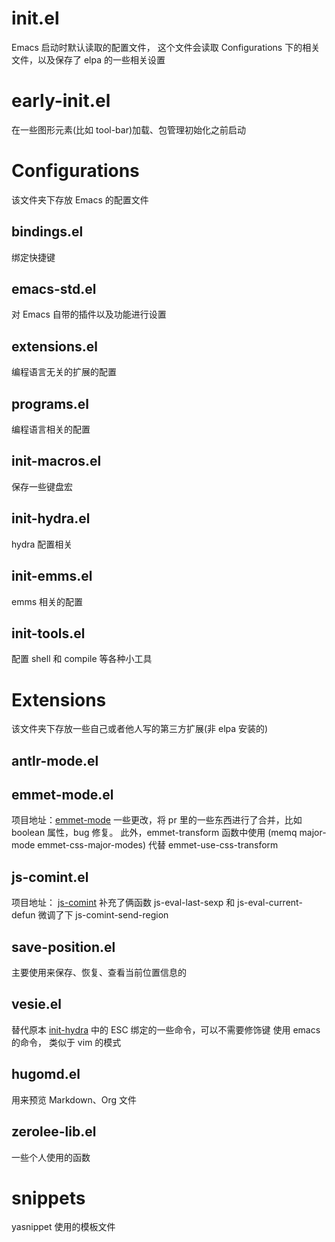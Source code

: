 # -*- vesie-mode: 1; cursor-type: box; -*-
* init.el
  Emacs 启动时默认读取的配置文件，
  这个文件会读取 Configurations 下的相关文件，以及保存了 elpa 的一些相关设置
* early-init.el
  在一些图形元素(比如 tool-bar)加载、包管理初始化之前启动
* Configurations
  该文件夹下存放 Emacs 的配置文件
** bindings.el
   绑定快捷键
** emacs-std.el
   对 Emacs 自带的插件以及功能进行设置
** extensions.el
   编程语言无关的扩展的配置
** programs.el
   编程语言相关的配置
** init-macros.el
   保存一些键盘宏
** init-hydra.el
   hydra 配置相关
** init-emms.el
   emms 相关的配置
** init-tools.el
   配置 shell 和 compile 等各种小工具
* Extensions
  该文件夹下存放一些自己或者他人写的第三方扩展(非 elpa 安装的)
** antlr-mode.el
** emmet-mode.el
   项目地址：[[https://github.com/smihica/emmet-mode][emmet-mode]]
   一些更改，将 pr 里的一些东西进行了合并，比如 boolean 属性，bug 修复。
   此外，emmet-transform 函数中使用 (memq major-mode emmet-css-major-modes) 代替 emmet-use-css-transform
** js-comint.el
   项目地址： [[https://github.com/redguardtoo/js-comint][js-comint]]
   补充了俩函数 js-eval-last-sexp 和 js-eval-current-defun
   微调了下 js-comint-send-region
** save-position.el
   主要使用来保存、恢复、查看当前位置信息的
** vesie.el
   替代原本 [[file:Configurations/init-hydra.el][init-hydra]] 中的 ESC 绑定的一些命令，可以不需要修饰键
   使用 emacs 的命令， 类似于 vim 的模式
** hugomd.el
   用来预览 Markdown、Org 文件
** zerolee-lib.el
   一些个人使用的函数
* snippets
  yasnippet 使用的模板文件
